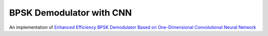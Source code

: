 =========================
BPSK Demodulator with CNN
=========================

An implementation of `Enhanced Efficiency BPSK Demodulator Based on One-Dimensional Convolutional Neural Network <https://ieeexplore.ieee.org/document/8357523>`_